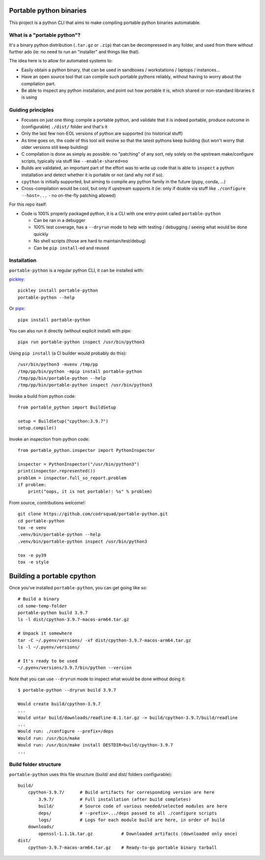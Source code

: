 Portable python binaries
========================

.. image:: https://img.shields.io/pypi/v/portable-python.svg
    :target: https://pypi.org/project/portable-python/
    :alt: Version on pypi

.. image:: https://github.com/codrsquad/portable-python/workflows/Tests/badge.svg
    :target: https://github.com/codrsquad/portable-python/actions
    :alt: Tested with Github Actions

.. image:: https://codecov.io/gh/codrsquad/portable-python/branch/main/graph/badge.svg
    :target: https://codecov.io/gh/codrsquad/portable-python
    :alt: Test coverage

.. image:: https://img.shields.io/pypi/pyversions/portable-python.svg
    :target: https://github.com/codrsquad/portable-python
    :alt: Python versions tested (link to github project)


This project is a python CLI that aims to make compiling portable python binaries automatable.


What is a "portable python"?
----------------------------

It's a binary python distribution (``.tar.gz`` or ``.zip``) that can be decompressed in any folder,
and used from there without further ado (ie: no need to run an "installer" and things like that).

The idea here is to allow for automated systems to:

- Easily obtain a python binary, that can be used in sandboxes / workstations / laptops / instances...

- Have an open source tool that can compile such portable pythons reliably,
  without having to worry about the compilation part.

- Be able to inspect any python installation, and point out how portable it is,
  which shared or non-standard libraries it is using


Guiding principles
------------------

- Focuses on just one thing: compile a portable python, and validate that it is indeed portable,
  produce outcome in (configurable) ``./dist/`` folder and that's it

- Only the last few non-EOL versions of python are supported (no historical stuff)

- As time goes on, the code of this tool will evolve so that the latest pythons keep building
  (but won't worry that older versions still keep building)

- C compilation is done as simply as possible: no "patching" of any sort,
  rely solely on the upstream make/configure scripts, typically via stuff like ``--enable-shared=no``

- Builds are validated, an important part of the effort was to write up code that is able to
  ``inspect`` a python installation and detect whether it is portable or not (and why not if so).

- ``cpython`` is initially supported, but aiming to compile any python family in the future
  (pypy, conda, ...)

- Cross-compilation would be cool, but only if upstream supports it
  (ie: only if doable via stuff like ``./configure --host=...`` - no on-the-fly patching allowed)


For this repo itself:

- Code is 100% properly packaged python, it is a CLI with one entry-point called ``portable-python``

  - Can be ran in a debugger

  - 100% test coverage, has a ``--dryrun`` mode to help with testing / debugging / seeing what would be done quickly

  - No shell scripts (those are hard to maintain/test/debug)

  - Can be ``pip install``-ed and reused


Installation
------------

``portable-python`` is a regular python CLI, it can be installed with:

pickley_::

    pickley install portable-python
    portable-python --help


Or pipx_::

    pipx install portable-python


You can also run it directly (without explicit install) with pipx::

    pipx run portable-python inspect /usr/bin/python3


Using ``pip install`` (a CI builder would probably do this)::

    /usr/bin/python3 -mvenv /tmp/pp
    /tmp/pp/bin/python -mpip install portable-python
    /tmp/pp/bin/portable-python --help
    /tmp/pp/bin/portable-python inspect /usr/bin/python3


Invoke a build from python code::

    from portable_python import BuildSetup

    setup = BuildSetup("cpython:3.9.7")
    setup.compile()


Invoke an inspection from python code::

    from portable_python.inspector import PythonInspector

    inspector = PythonInspector("/usr/bin/python3")
    print(inspector.represented())
    problem = inspector.full_so_report.problem
    if problem:
        print("oops, it is not portable!: %s" % problem)


From source, contributions welcome!::

    git clone https://github.com/codrsquad/portable-python.git
    cd portable-python
    tox -e venv
    .venv/bin/portable-python --help
    .venv/bin/portable-python inspect /usr/bin/python3

    tox -e py39
    tox -e style


Building a portable cpython
===========================

Once you've installed ``portable-python``, you can get going like so::

    # Build a binary
    cd some-temp-folder
    portable-python build 3.9.7
    ls -l dist/cpython-3.9.7-macos-arm64.tar.gz

    # Unpack it somewhere
    tar -C ~/.pyenv/versions/ -xf dist/cpython-3.9.7-macos-arm64.tar.gz
    ls -l ~/.pyenv/versions/

    # It's ready to be used
    ~/.pyenv/versions/3.9.7/bin/python --version


Note that you can use ``--dryrun`` mode to inspect what would be done without doing it::

    $ portable-python --dryrun build 3.9.7

    Would create build/cpython-3.9.7
    ...
    Would untar build/downloads/readline-8.1.tar.gz -> build/cpython-3.9.7/build/readline
    ...
    Would run: ./configure --prefix=/deps
    Would run: /usr/bin/make
    Would run: /usr/bin/make install DESTDIR=build/cpython-3.9.7
    ...


Build folder structure
----------------------

``portable-python`` uses this file structure (build/ and dist/ folders configurable)::

    build/
        cpython-3.9.7/      # Build artifacts for corresponding version are here
            3.9.7/          # Full installation (after build completes)
            build/          # Source code of various needed/selected modules are here
            deps/           # --prefix=.../deps passed to all ./configure scripts
            logs/           # Logs for each module build are here, in order of build
        downloads/
            openssl-1.1.1k.tar.gz           # Downloaded artifacts (downloaded only once)
    dist/
        cpython-3.9.7-macos-arm64.tar.gz    # Ready-to-go portable binary tarball



.. _pyenv: https://github.com/pyenv/pyenv

.. _pickley: https://pypi.org/project/pickley/

.. _pipx: https://pypi.org/project/pipx/
